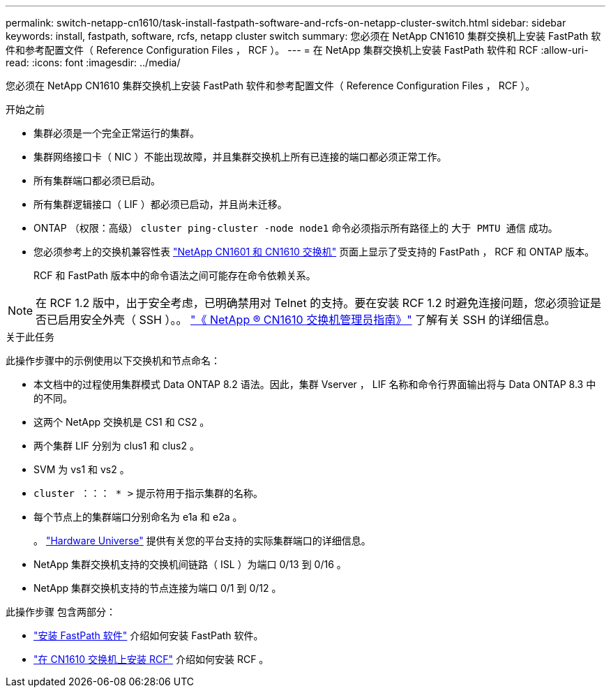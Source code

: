 ---
permalink: switch-netapp-cn1610/task-install-fastpath-software-and-rcfs-on-netapp-cluster-switch.html 
sidebar: sidebar 
keywords: install, fastpath, software, rcfs, netapp cluster switch 
summary: 您必须在 NetApp CN1610 集群交换机上安装 FastPath 软件和参考配置文件（ Reference Configuration Files ， RCF ）。 
---
= 在 NetApp 集群交换机上安装 FastPath 软件和 RCF
:allow-uri-read: 
:icons: font
:imagesdir: ../media/


[role="lead"]
您必须在 NetApp CN1610 集群交换机上安装 FastPath 软件和参考配置文件（ Reference Configuration Files ， RCF ）。

.开始之前
* 集群必须是一个完全正常运行的集群。
* 集群网络接口卡（ NIC ）不能出现故障，并且集群交换机上所有已连接的端口都必须正常工作。
* 所有集群端口都必须已启动。
* 所有集群逻辑接口（ LIF ）都必须已启动，并且尚未迁移。
* ONTAP （权限：高级） `cluster ping-cluster -node node1` 命令必须指示所有路径上的 `大于 PMTU 通信` 成功。
* 您必须参考上的交换机兼容性表 http://mysupport.netapp.com/NOW/download/software/cm_switches_ntap/["NetApp CN1601 和 CN1610 交换机"^] 页面上显示了受支持的 FastPath ， RCF 和 ONTAP 版本。
+
RCF 和 FastPath 版本中的命令语法之间可能存在命令依赖关系。




NOTE: 在 RCF 1.2 版中，出于安全考虑，已明确禁用对 Telnet 的支持。要在安装 RCF 1.2 时避免连接问题，您必须验证是否已启用安全外壳（ SSH ）。。 https://library.netapp.com/ecm/ecm_get_file/ECMP1117874["《 NetApp ® CN1610 交换机管理员指南》"^] 了解有关 SSH 的详细信息。

.关于此任务
此操作步骤中的示例使用以下交换机和节点命名：

* 本文档中的过程使用集群模式 Data ONTAP 8.2 语法。因此，集群 Vserver ， LIF 名称和命令行界面输出将与 Data ONTAP 8.3 中的不同。
* 这两个 NetApp 交换机是 CS1 和 CS2 。
* 两个集群 LIF 分别为 clus1 和 clus2 。
* SVM 为 vs1 和 vs2 。
* `cluster ：：： * >` 提示符用于指示集群的名称。
* 每个节点上的集群端口分别命名为 e1a 和 e2a 。
+
。 https://hwu.netapp.com/["Hardware Universe"^] 提供有关您的平台支持的实际集群端口的详细信息。

* NetApp 集群交换机支持的交换机间链路（ ISL ）为端口 0/13 到 0/16 。
* NetApp 集群交换机支持的节点连接为端口 0/1 到 0/12 。


此操作步骤 包含两部分：

* link:task-install-fastpath-software.html["安装 FastPath 软件"] 介绍如何安装 FastPath 软件。
* link:task-install-an-rcf-on-a-cn1610-switch.html["在 CN1610 交换机上安装 RCF"] 介绍如何安装 RCF 。


